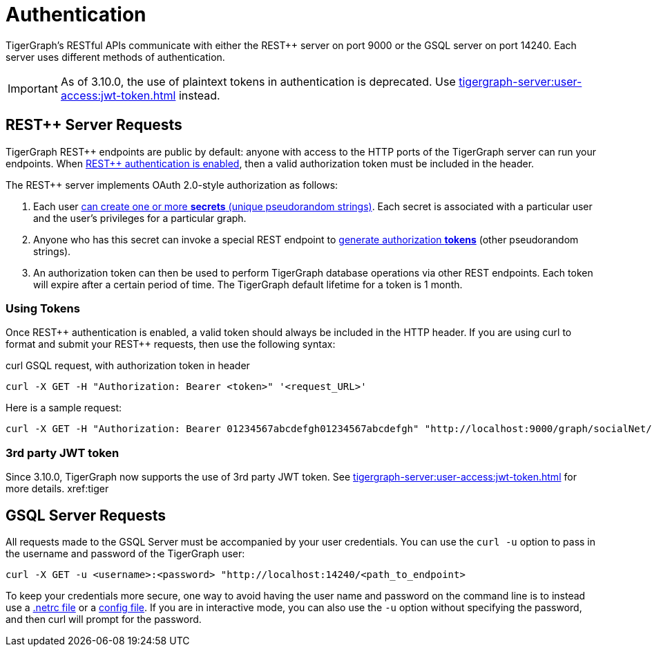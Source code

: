= Authentication
:pp: {plus}{plus}
:description: How authentication works in TigerGraph REST API.

TigerGraph's RESTful APIs communicate with either the REST{pp} server on port 9000 or the GSQL server on port 14240.
Each server uses different methods of authentication.

[IMPORTANT]
====
As of 3.10.0, the use of plaintext tokens in authentication is deprecated.
Use xref:tigergraph-server:user-access:jwt-token.adoc[] instead.
====

== REST{pp} Server Requests

TigerGraph REST{pp} endpoints are public by default: anyone with access to the HTTP ports of the TigerGraph server can run your endpoints.
When xref:user-access:enabling-user-authentication.adoc[REST{pp} authentication is enabled], then a valid authorization token must be included in the header.

The REST{pp} server implements OAuth 2.0-style authorization as follows:

. Each user xref:user-access:user-credentials.adoc#_create_a_secret[can create one or more *secrets* (unique pseudorandom strings)]. Each secret is associated with a particular user and the user's privileges for a particular graph.
. Anyone who has this secret can invoke a special REST endpoint to xref:API:built-in-endpoints.adoc#_request_a_token[generate authorization *tokens*] (other pseudorandom strings).
. An authorization token can then be used to perform TigerGraph database operations via other REST endpoints. Each token will expire after a certain period of time. The TigerGraph default lifetime for a token is 1 month.

=== *Using Tokens*

Once REST{pp} authentication is enabled, a valid token should always be included in the HTTP header. If you are using curl to format and submit your REST{pp} requests, then use the following syntax:

.curl GSQL request, with authorization token in header

[source,console]
----
curl -X GET -H "Authorization: Bearer <token>" '<request_URL>'
----

Here is a sample request:

[source,console]
----
curl -X GET -H "Authorization: Bearer 01234567abcdefgh01234567abcdefgh" "http://localhost:9000/graph/socialNet/vertices/User?limit=3"
----

=== 3rd party JWT token

Since 3.10.0, TigerGraph now supports the use of 3rd party JWT token. See xref:tigergraph-server:user-access:jwt-token.adoc[] for more details.
xref:tiger

== GSQL Server Requests

All requests made to the GSQL Server must be accompanied by your user credentials. You can use the `curl -u` option to pass in the username and password of the TigerGraph user:

[source,console]
----
curl -X GET -u <username>:<password> "http://localhost:14240/<path_to_endpoint>
----

To keep your credentials more secure, one way to avoid having the user name and password on the command line is to instead use a https://everything.curl.dev/usingcurl/netrc[.netrc file] or a https://everything.curl.dev/cmdline/configfile[config file]. If you are in interactive mode, you can also use the `-u` option without specifying the password, and then curl will prompt for the password.
